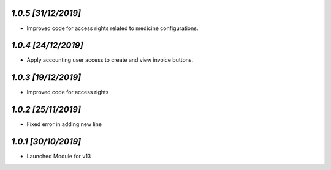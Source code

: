 `1.0.5                                                        [31/12/2019]`
***************************************************************************
- Improved code for access rights related to medicine configurations.

`1.0.4                                                        [24/12/2019]`
***************************************************************************
- Apply accounting user access to create and view invoice buttons.

`1.0.3                                                        [19/12/2019]`
***************************************************************************
- Improved code for access rights

`1.0.2                                                        [25/11/2019]`
***************************************************************************
- Fixed error in adding new line

`1.0.1                                                        [30/10/2019]`
***************************************************************************
- Launched Module for v13